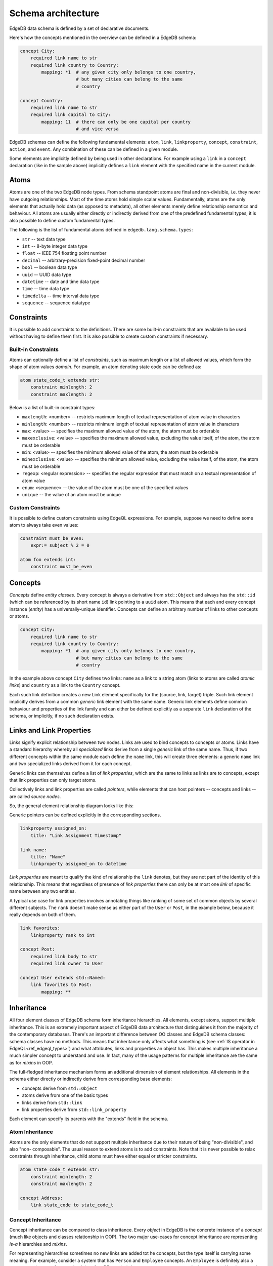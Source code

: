 .. _ref_edgeql_architecture:

Schema architecture
-------------------

EdgeDB data schema is defined by a set of declarative documents.

Here's how the concepts mentioned in the overview can be defined in a
EdgeDB schema:

.. code-block:: eschema

    concept City:
        required link name to str
        required link country to Country:
            mapping: *1  # any given city only belongs to one country,
                         # but many cities can belong to the same
                         # country

    concept Country:
        required link name to str
        required link capital to City:
            mapping: 11  # there can only be one capital per country
                         # and vice versa


EdgeDB schemas can define the following fundamental elements:
``atom``, ``link``, ``linkproperty``, ``concept``, ``constraint``,
``action``, and ``event``. Any combination of these can be defined in
a given module.

Some elements are implicitly defined by being used in other
declarations. For example using a ``link`` in a ``concept``
declaration (like in the sample above) implicitly defines a ``link``
element with the specified name in the current module.


Atoms
~~~~~

Atoms are one of the two EdgeDB node types. From schema standpoint
atoms are final and non-divisible, i.e. they never have outgoing
relationships. Most of the time atoms hold simple scalar values.
Fundamentally, atoms are the only elements that actually hold data (as
opposed to metadata), all other elements merely define relationship
semantics and behaviour. All atoms are usually either directly or
indirectly derived from one of the predefined fundamental types; it is
also possible to define custom fundamental types.

The following is the list of fundamental atoms defined in
``edgedb.lang.schema.types``:

* ``str`` -- text data type
* ``int`` -- 8-byte integer data type
* ``float`` -- IEEE 754 floating point number
* ``decimal`` -- arbitrary-precision fixed-point decimal number
* ``bool`` -- boolean data type
* ``uuid`` -- UUID data type
* ``datetime`` -- date and time data type
* ``time`` -- time data type
* ``timedelta`` -- time interval data type
* ``sequence`` -- sequence datatype


Constraints
~~~~~~~~~~~

It is possible to add constraints to the definitions. There are some
built-in constraints that are available to be used without having to
define them first. It is also possible to create custom constraints if
necessary.

Built-in Constraints
********************

Atoms can optionally define a list of *constraints*, such as maximum
length or a list of allowed values, which form the shape of atom
values *domain*. For example, an atom denoting state code can be
defined as:

.. code-block:: eschema

    atom state_code_t extends str:
        constraint minlength: 2
        constraint maxlength: 2


Below is a list of built-in constraint types:

- ``maxlength``: <number> --
  restricts maximum length of textual representation of atom value in characters

- ``minlength``: <number> --
  restricts minimum length of textual representation of atom value in characters

- ``max``: <value> --
  specifies the maximum allowed value of the atom, the atom must be orderable

- ``maxexclusive``: <value> --
  specifies the maximum allowed value, excluding the value itself, of the
  atom, the atom must be orderable

- ``min``: <value> --
  specifies the minimum allowed value of the atom, the atom must be orderable

- ``minexclusive``: <value> --
  specifies the minimum allowed value, excluding the value itself, of the
  atom, the atom must be orderable

- ``regexp``: <regular expression> --
  specifies the regular expression that must match on a textual representation
  of atom value

- ``enum``: <sequence> --
  the value of the atom must be one of the specified values

- ``unique`` --
  the value of an atom must be unique

Custom Constraints
******************

It is possible to define custom constraints using EdgeQL expressions.
For example, suppose we need to define some atom to always take even
values:

.. code-block:: eschema

    constraint must_be_even:
        expr:= subject % 2 = 0

    atom foo extends int:
        constraint must_be_even


.. _ref_schema_architechture_concepts:

Concepts
~~~~~~~~

*Concepts* define *entity classes*. Every concept is always a
derivative from ``std::Object`` and always has the ``std::id`` (which
can be referenced by its short name ``id``) link pointing to a
``uuid`` atom. This means that each and every concept instance
(*entity*) has a universally-unique identifier. Concepts can define an
arbitrary number of links to other concepts or atoms.

.. code-block:: eschema

    concept City:
        required link name to str
        required link country to Country:
            mapping: *1  # any given city only belongs to one country,
                         # but many cities can belong to the same
                         # country


In the example above concept ``City`` defines two links: ``name`` as a
link to a string atom (links to atoms are called *atomic links*) and
``country`` as a link to the ``Country`` concept.

Each such link definition creates a new Link element specifically for
the (source, link, target) triple. Such link element implicitly
derives from a common *generic* link element with the same name.
Generic link elements define common behaviour and properties of the
link family and can either be defined explicitly as a separate ``link``
declaration of the schema, or implicitly, if no such declaration exists.


Links and Link Properties
~~~~~~~~~~~~~~~~~~~~~~~~~

Links signify explicit relationship between two nodes. Links are used
to bind concepts to concepts or atoms. Links have a standard hierarchy
whereby all *specialized* links derive from a single *generic* link of
the same name. Thus, if two different concepts within the same module
each define the ``name`` link, this will create three elements: a
generic ``name`` link and two specialized links derived from it for
each concept.

Generic links can themselves define a list of *link properties*, which
are the same to links as links are to concepts, except that link
properties can only target atoms.

Collectively links and link properties are called *pointers*, while
elements that can host pointers -- concepts and links -- are called
*source nodes*.

So, the general element relationship diagram looks like this:

.. aafig::
    :aspect: 60
    :scale: 150

     +---------+                    +----------------+
     |         |                    |                |
     | concept +------+{link}+------> concept / atom |
     |         |          +         |                |
     +---------+          |         +----------------+
                   {link property}
                          |
                          |
                       +--v---+
                       |      |
                       | atom |
                       |      |
                       +------+

Generic pointers can be defined explicitly in the corresponding sections.

.. code-block:: eschema

  linkproperty assigned_on:
      title: "Link Assignment Timestamp"

  link name:
      title: "Name"
      linkproperty assigned_on to datetime


*Link properties* are meant to qualify the kind of relationship the
``link`` denotes, but they are not part of the identity of this
relationship. This means that regardless of presence of *link
properties* there can only be at most one *link* of specific name
between any two entities.

A typical use case for link properties involves annotating things like
ranking of some set of common objects by several different subjects.
The ``rank`` doesn't make sense as either part of the ``User`` or
``Post``, in the example below, because it really depends on both of
them.

.. code-block:: eschema

    link favorites:
        linkproperty rank to int

    concept Post:
        required link body to str
        required link owner to User

    concept User extends std::Named:
        link favorites to Post:
            mapping: **


.. _ref_schema_architechture_inheritance:

Inheritance
~~~~~~~~~~~

All four element classes of EdgeDB schema form inheritance
hierarchies. All elements, except atoms, support multiple inheritance.
This is an extremely important aspect of EdgeDB data architecture that
distinguishes it from the majority of the contemporary databases.
There's an important difference between OO classes and EdgeDB schema
classes: schema classes have no methods. This means that inheritance
only affects what something *is* (see
:ref:`IS operator in EdgeQL<ref_edgeql_types>`) and what attributes,
links and properties an object has. This makes multiple inheritance a
much simpler concept to understand and use. In fact, many of the usage
patterns for multiple inheritance are the same as for *mixins* in OOP.

The full-fledged inheritance mechanism forms an additional dimension
of element relationships. All elements in the schema either directly
or indirectly derive from corresponding base elements:

* concepts derive from ``std::Object``
* atoms derive from one of the basic types
* links derive from ``std::link``
* link properties derive from ``std::link_property``

Each element can specify its parents with the "extends" field in the schema.


Atom Inheritance
****************

Atoms are the only elements that do not support multiple inheritance
due to their nature of being "non-divisible", and also "non-
composable". The usual reason to extend atoms is to add constraints.
Note that it is never possible to relax constraints through
inheritance, child atoms must have either equal or stricter
constraints.

.. code-block:: eschema

    atom state_code_t extends str:
        constraint minlength: 2
        constraint maxlength: 2

    concept Address:
        link state_code to state_code_t


Concept Inheritance
*******************

Concept inheritance can be compared to class inheritance. Every
*object* in EdgeDB is the concrete instance of a *concept* (much like
objects and classes relationship in OOP). The two major use-cases for
concept inheritance are representing *is-a* hierarchies and *mixins*.

For representing hierarchies sometimes no new links are added tot he
concepts, but the type itself is carrying some meaning. For example,
consider a system that has ``Person`` and ``Employee`` concepts. An
``Employee`` is definitely also a ``Person``, so there are features
(and therefore DB queries) that are common to anyone who is a
``Person``. Yet, there may be some things only relevant to
``Employees``. This can more naturally be expresses via inheritance,
rather than through introducing a special "person_type" or
"is_employee" link (which would be a typical relational DB solution).

.. code-block:: eschema

    concept Person:
        required link name to str

    concept Employee extends Person

With the above schema it's possible to write a simple query looking
for a specific ``Person`` (including ``Employee``) or a specific
``Employee``:

.. code-block:: eql

    # looking for any Person named Alice Smith
    SELECT Person FILTER Person.name = 'Alice Smith'

    # looking for an Employee named Bob Johnson
    SELECT Employee FILTER Employee.name = 'Bob Johnson'

An example of using concept inheritance as a mixin pattern would be a
back-end for a bug-tracking system:

.. code-block:: eschema

    abstract concept Authored:
        required link author to User

    abstract concept Titled:
        required link title to str

    abstract concept Text:
        required link body to str

    abstract concept Commentable:
        link comments to Comment:
            mapping: 1*

    abstract concept Timestamped:
        required link timetamp to datetime:
            default := SELECT datetime::current_datetime()
            # the timestap will be automatically set to the current
            # time if it is not specified at the point of comment
            # creation

    # specific concepts that will be instantiated
    concept User:
        required link name to str

    concept Issue extends (Authored, Titled, Text, Commentable,
                           Timestamped):
        required link status to str

    concept Comment extends Authored, Text, Timestamped

    concept Discussion extends (Authored, Titled, Text, Commentable,
                                Timestamped)

    concept EmailTemplate extends Titled, Text

By using multiple inheritance it's possible to create a bunch of
concepts that share some common traits. Mixins make it easier to keep
consistent names for the same object properties, that in turn makes it
easier to write more generic and reusable code making use of those
properties. It's also easier to apply certain improvements
consistently, such as maybe realizing that all ``Timestamped`` objects
actually need two links ``created`` and ``modified`` (see
:ref:`Schema evolution<ref_schema_evolution>` for how to apply changes
to the existing schema).


Link Inheritance
****************

Link inheritance is similar to concept inheritance.

.. code-block:: eschema

    abstract link relatives:
        title: "Relatives"

    abstract link descendants extends relatives
    abstract link ancestors extends relatives

    link children extends descendants
    link grandchildren extends descendants
    link parents extends ancestors

    concept Person:
        required link name to str

        link children to Person:
            mapping: **

        link grandchildren to Person:
            mapping: **

        link parents to Person:
            mapping: **


With the above schema:

.. code-block:: eql

    # Select all grandchildren names
    SELECT Person.grandchildren.name FILTER Person.name = 'John Ham';

    # Select all descendants' names
    SELECT Person.descendants.name FILTER Person.name = 'John Ham';

    # Select all relatives' names
    SELECT Person.relatives.name FILTER Person.name = 'John Ham'


So, even though ``Person`` defines only concrete relationship links,
we can exploit inheritance to use implicit relationships.


Link Property Inheritance
*************************

Link Property inheritance works just like link inheritance.


Schema composition
~~~~~~~~~~~~~~~~~~

In large applications, the schema will usually be split into several
:ref:`modules<ref_schema_evolution_modules>`. A *schema module*
defines the effective namespace for elements it defines. Schema
modules can import other modules to use schema elements they define.
This makes it very easy and natural to separate and group common
schema elements into modules for re-use. EdgeDB core provides a
default module: ``std`` which is always implicitly imported.

Since both the City and Country have a name, we can inherit them from
an abstract ``std::NamedObject``:

.. code-block:: eschema

    concept City extends NamedObject:
        link country to Country:
            mapping: *1

    concept Country extends NamedObject:
        link capital to City:
            mapping: 11

``std::NamedObject`` is defined as *abstract*, thus it cannot be
instantiated, and exists solely for the purposes of being inherited
from.

Together, multiple inheritance, schema modules and namespace
separation form a very powerful schema re-use framework.
